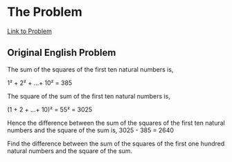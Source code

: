 * The Problem

[[https://projecteuler.net/problem=6][Link to Problem]]

** Original English Problem

The sum of the squares of the first ten natural numbers is,

1² + 2² + ...+ 10² = 385

The square of the sum of the first ten natural numbers is,

(1 + 2 + ...+ 10)² = 55² = 3025

Hence the difference between the sum of the squares of the first ten natural numbers and the square of the sum is, 3025 - 385 = 2640

Find the difference between the sum of the squares of the first one hundred natural numbers and the square of the sum.
